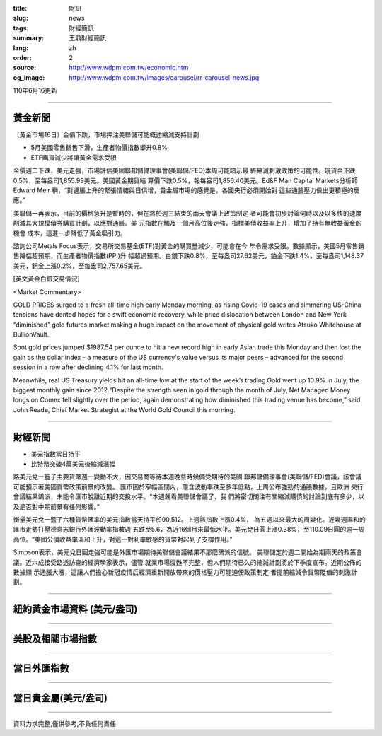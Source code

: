 :title: 財訊
:slug: news
:tags: 財經簡訊
:summary: 王鼎財經簡訊
:lang: zh
:order: 2
:source: http://www.wdpm.com.tw/economic.htm
:og_image: http://www.wdpm.com.tw/images/carousel/rr-carousel-news.jpg

110年6月16更新

----

黃金新聞
++++++++

〔黃金市場16日〕金價下跌，市場押注美聯儲可能概述縮減支持計劃

* 5月美國零售銷售下滑，生產者物價指數攀升0.8%
* ETF購買減少將讓黃金需求受限

金價週二下跌，美元走強，市場評估美國聯邦儲備理事會(美聯儲/FED)本周可能暗示最
終縮減刺激政策的可能性。現貨金下跌0.5%，至每盎司1,855.99美元。美國黃金期貨結
算價下跌0.5%，報每盎司1,856.40美元。Ed&F Man Capital Markets分析師Edward Meir
稱，“對通脹上升的緊張情緒與日俱增，貴金屬市場的感覺是，各國央行必須開始對
這些通脹壓力做出更積極的反應。”

美聯儲一再表示，目前的價格急升是暫時的，但在將於週三結束的兩天會議上政策制定
者可能會初步討論何時以及以多快的速度削減其大規模債券購買計劃，以應對通脹。美
元指數在觸及一個月高位後走強，指標美債收益率上升，增加了持有無收益黃金的機會
成本，這進一步降低了黃金吸引力。

諮詢公司Metals Focus表示，交易所交易基金(ETF)對黃金的購買量減少，可能會在今
年令需求受限。數據顯示，美國5月零售銷售降幅超預期，而生產者物價指數(PPI)升
幅超過預期。白銀下跌0.8%，至每盎司27.62美元，鉑金下跌1.4%，至每盎司1,148.37
美元，鈀金上漲0.2%，至每盎司2,757.65美元。





































[英文黃金白銀交易情況]

<Market Commentary>

GOLD PRICES surged to a fresh all-time high early Monday morning, as 
rising Covid-19 cases and simmering US-China tensions have dented hopes 
for a swift economic recovery, while price dislocation between London and 
New York “diminished” gold futures market making a huge impact on the 
movement of physical gold writes Atsuko Whitehouse at BullionVault.
 
Spot gold prices jumped $1987.54 per ounce to hit a new record high in 
early Asian trade this Monday and then lost the gain as the dollar 
index – a measure of the US currency's value versus its major 
peers – advanced for the second session in a row after declining 4.1% 
for last month.
 
Meanwhile, real US Treasury yields hit an all-time low at the start of 
the week’s trading.Gold went up 10.9% in July, the biggest monthly gain 
since 2012.“Despite the strength seen in gold through the month of July, 
Net Managed Money longs on Comex fell slightly over the period, again 
demonstrating how diminished this trading venue has become,” said John 
Reade, Chief Market Strategist at the World Gold Council this morning.

----

財經新聞
++++++++
* 美元指數當日持平
* 比特幣突破4萬美元後縮減漲幅

路美元兌一籃子主要貨幣週一變動不大，因交易商等待本週晚些時候備受期待的美國
聯邦儲備理事會(美聯儲/FED)會議，該會議可能預示著美國貨幣政策前景的改變。
匯市困於窄幅區間內，隱含波動率跌至多年低點，上周公布強勁的通脹數據，且歐洲
央行會議結果鴿派，未能令匯市脫離近期的交投水平。“本週就看美聯儲會議了，我
們將密切關注有關縮減購債的討論到底有多少，以及是否對中期前景有任何影響。”

衡量美元兌一籃子六種貨幣匯率的美元指數當天持平於90.512。上週該指數上漲0.4%，
為五週以來最大的周變化。近幾週溫和的匯市走勢打壓德意志銀行外匯波動率指數週
五跌至5.6，為近16個月來最低水平。美元兌日圓上漲0.38%，至110.09日圓的逾一周
高位。“美國公債收益率溫和上升，對這一對利率敏感的貨幣對起到了支撐作用。”

Simpson表示，美元兌日圓走強可能是外匯市場期待美聯儲會議結果不那麼鴿派的信號。
美聯儲定於週二開始為期兩天的政策會議。近六成接受路透訪查的經濟學家表示，儘管
就業市場復甦不完整，但人們期待已久的縮減計劃將於下季度宣布。近期公佈的數據顯
示通脹大漲，這讓人們擔心新冠疫情后經濟重新開放帶來的價格壓力可能迫使政策制定
者提前縮減令貨幣貶值的刺激計劃。



            




















----

紐約黃金市場資料 (美元/盎司)
++++++++++++++++++++++++++++

.. raw:: html

  <A HREF="http://www.kitco.com/connecting.html">
  <IMG SRC="http://www.kitconet.com/images/quotes_4b2.gif" BORDER="0" ALT="[Most Recent Quotes from www.kitco.com]">
  </A>

----

美股及相關市場指數
++++++++++++++++++

.. raw:: html

  <!-- TradingView Widget BEGIN -->
  <div class="tradingview-widget-container">
    <div class="tradingview-widget-container__widget"></div>
    <div class="tradingview-widget-copyright"><a href="https://tw.tradingview.com/markets/indices/" rel="noopener" target="_blank"><span class="blue-text">指數行情</span></a>由TradingView提供</div>
    <script type="text/javascript" src="https://s3.tradingview.com/external-embedding/embed-widget-market-quotes.js" async>
    {
    "title": "指數",
    "width": 770,
    "height": 450,
    "locale": "zh_TW",
    "symbolsGroups": [
      {
        "name": "美國和加拿大",
        "symbols": [
          {
            "name": "FOREXCOM:SPXUSD",
            "displayName": "標準普爾500"
          },
          {
            "name": "FOREXCOM:NSXUSD",
            "displayName": "納斯達克100指數"
          },
          {
            "name": "CME_MINI:ES1!",
            "displayName": "E-迷你 標普指數期貨"
          },
          {
            "name": "INDEX:DXY",
            "displayName": "美元指數"
          },
          {
            "name": "FOREXCOM:DJI",
            "displayName": "道瓊斯 30"
          }
        ]
      },
      {
        "name": "歐洲",
        "symbols": [
          {
            "name": "INDEX:SX5E",
            "displayName": "歐元藍籌50"
          },
          {
            "name": "FOREXCOM:UKXGBP",
            "displayName": "富時100"
          },
          {
            "name": "INDEX:DEU30",
            "displayName": "德國DAX指數"
          },
          {
            "name": "INDEX:CAC40",
            "displayName": "法國 CAC 40 指數"
          },
          {
            "name": "INDEX:SMI"
          }
        ]
      },
      {
        "name": "亞太",
        "symbols": [
          {
            "name": "INDEX:NKY",
            "displayName": "日經225"
          },
          {
            "name": "INDEX:HSI",
            "displayName": "恆生"
          },
          {
            "name": "BSE:SENSEX",
            "displayName": "印度孟買指數"
          },
          {
            "name": "BSE:BSE500"
          },
          {
            "name": "INDEX:KSIC",
            "displayName": "韓國Kospi綜合指數"
          }
        ]
      }
    ],
    "colorTheme": "light"
  }
    </script>
  </div>
  <!-- TradingView Widget END -->

----

當日外匯指數
++++++++++++

.. raw:: html

  <!-- TradingView Widget BEGIN -->
  <div class="tradingview-widget-container">
    <div class="tradingview-widget-container__widget"></div>
    <div class="tradingview-widget-copyright"><a href="https://tw.tradingview.com/markets/currencies/forex-cross-rates/" rel="noopener" target="_blank"><span class="blue-text">外匯匯率</span></a>由TradingView提供</div>
    <script type="text/javascript" src="https://s3.tradingview.com/external-embedding/embed-widget-forex-cross-rates.js" async>
    {
    "width": "100%",
    "height": "100%",
    "currencies": [
      "EUR",
      "USD",
      "JPY",
      "GBP",
      "CNY",
      "TWD"
    ],
    "isTransparent": false,
    "colorTheme": "light",
    "locale": "zh_TW"
  }
    </script>
  </div>
  <!-- TradingView Widget END -->

----

當日貴金屬(美元/盎司)
+++++++++++++++++++++

.. raw:: html 

  <A HREF="http://www.kitco.com/connecting.html">
  <IMG SRC="http://www.kitconet.com/images/quotes_7a.gif" BORDER="0" ALT="[Most Recent Quotes from www.kitco.com]">
  </A>

----

資料力求完整,僅供參考,不負任何責任
